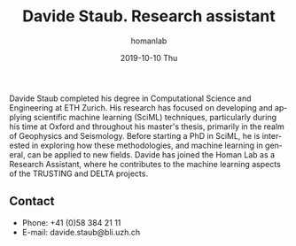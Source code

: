 #+TITLE:       Davide Staub. Research assistant
#+AUTHOR:      homanlab
#+EMAIL:       homanlab.zuerich@gmail.com
#+DATE:        2019-10-10 Thu
#+URI:         /people/%y/%m/%d/davide-staub
#+KEYWORDS:    lab, davide, contact, cv
#+TAGS:        lab, davide, contact, cv
#+LANGUAGE:    en
#+OPTIONS:     H:3 num:nil toc:nil \n:nil ::t |:t ^:nil -:nil f:t *:t <:t
#+DESCRIPTION: Research assistant
#+AVATAR:      https://homanlab.github.io/media/img/staub.png

#+ATTR_HTML: :width 200px
[[https://homanlab.github.io/media/img/staub.png]]

Davide Staub completed his degree in Computational Science and
Engineering at ETH Zurich. His research has focused on developing and
applying scientific machine learning (SciML) techniques, particularly
during his time at Oxford and throughout his master's thesis,
primarily in the realm of Geophysics and Seismology. Before starting a
PhD in SciML, he is interested in exploring how these methodologies,
and machine learning in general, can be applied to new fields. Davide
has joined the Homan Lab as a Research Assistant, where he contributes
to the machine learning aspects of the TRUSTING and DELTA projects.

** Contact
#+ATTR_HTML: :target _blank
- Phone: +41 (0)58 384 21 11
- E-mail: davide.staub@bli.uzh.ch

	

